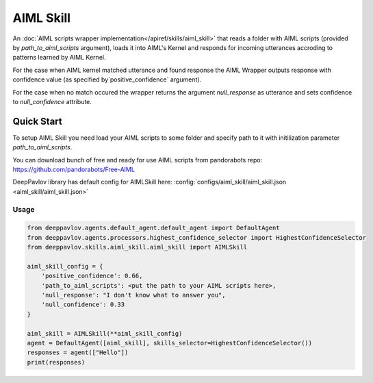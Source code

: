 AIML Skill
======================

An :doc:`AIML scripts wrapper implementation</apiref/skills/aiml_skill>` that reads a folder with AIML scripts
(provided by `path_to_aiml_scripts` argument), loads it into AIML's Kernel and responds for incoming utterances
accroding to patterns learned by AIML Kernel.

For the case when AIML kernel matched utterance and found response the AIML Wrapper outputs response with confidence
value (as specified by`positive_confidence` argument).

For the case when no match occured the wrapper returns the argument `null_response` as utterance and sets confidence to
`null_confidence` attribute.


Quick Start
-----------
To setup AIML Skill you need load your AIML scripts to some folder and specify path to it with initilization
parameter `path_to_aiml_scripts`.

You can download bunch of free and ready for use AIML scripts from pandorabots repo:
https://github.com/pandorabots/Free-AIML

DeepPavlov library has default config for AIMLSkill here: :config:`configs/aiml_skill/aiml_skill.json <aiml_skill/aiml_skill.json>`

Usage
^^^^^^^^

.. code:: python

    from deeppavlov.agents.default_agent.default_agent import DefaultAgent
    from deeppavlov.agents.processors.highest_confidence_selector import HighestConfidenceSelector
    from deeppavlov.skills.aiml_skill.aiml_skill import AIMLSkill

    aiml_skill_config = {
        'positive_confidence': 0.66,
        'path_to_aiml_scripts': <put the path to your AIML scripts here>,
        'null_response': "I don't know what to answer you",
        'null_confidence': 0.33
    }

    aiml_skill = AIMLSkill(**aiml_skill_config)
    agent = DefaultAgent([aiml_skill], skills_selector=HighestConfidenceSelector())
    responses = agent(["Hello"])
    print(responses)
